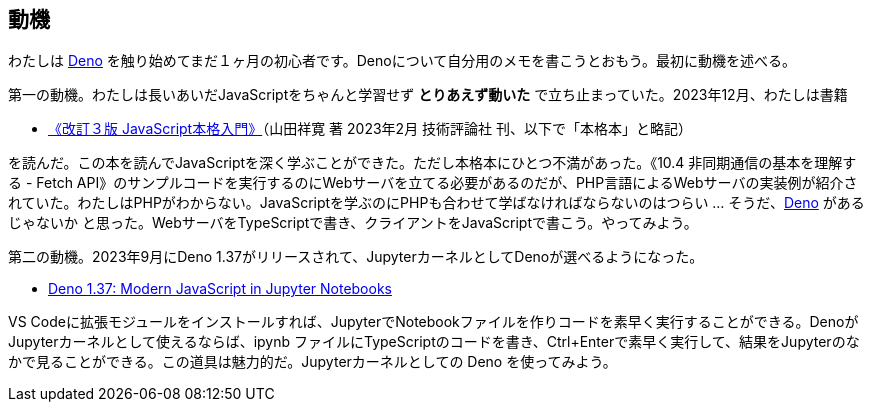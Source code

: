 == 動機

わたしは link:https://deno.com/[Deno] を触り始めてまだ１ヶ月の初心者です。Denoについて自分用のメモを書こうとおもう。最初に動機を述べる。

第一の動機。わたしは長いあいだJavaScriptをちゃんと学習せず *とりあえず動いた* で立ち止まっていた。2023年12月、わたしは書籍 

- link:https://gihyo.jp/book/2023/978-4-297-13288-0[《改訂３版 JavaScript本格入門》]（山田祥寛 著 2023年2月 技術評論社 刊、以下で「本格本」と略記）

を読んだ。この本を読んでJavaScriptを深く学ぶことができた。ただし本格本にひとつ不満があった。《10.4 非同期通信の基本を理解する - Fetch API》のサンプルコードを実行するのにWebサーバを立てる必要があるのだが、PHP言語によるWebサーバの実装例が紹介されていた。わたしはPHPがわからない。JavaScriptを学ぶのにPHPも合わせて学ばなければならないのはつらい ... そうだ、link:https://qiita.com/search?q=Deno[Deno] があるじゃないか と思った。WebサーバをTypeScriptで書き、クライアントをJavaScriptで書こう。やってみよう。

第二の動機。2023年9月にDeno 1.37がリリースされて、JupyterカーネルとしてDenoが選べるようになった。

- link:https://deno.com/blog/v1.37[Deno 1.37: Modern JavaScript in Jupyter Notebooks]

VS Codeに拡張モジュールをインストールすれば、JupyterでNotebookファイルを作りコードを素早く実行することができる。DenoがJupyterカーネルとして使えるならば、ipynb ファイルにTypeScriptのコードを書き、Ctrl+Enterで素早く実行して、結果をJupyterのなかで見ることができる。この道具は魅力的だ。Jupyterカーネルとしての Deno を使ってみよう。
